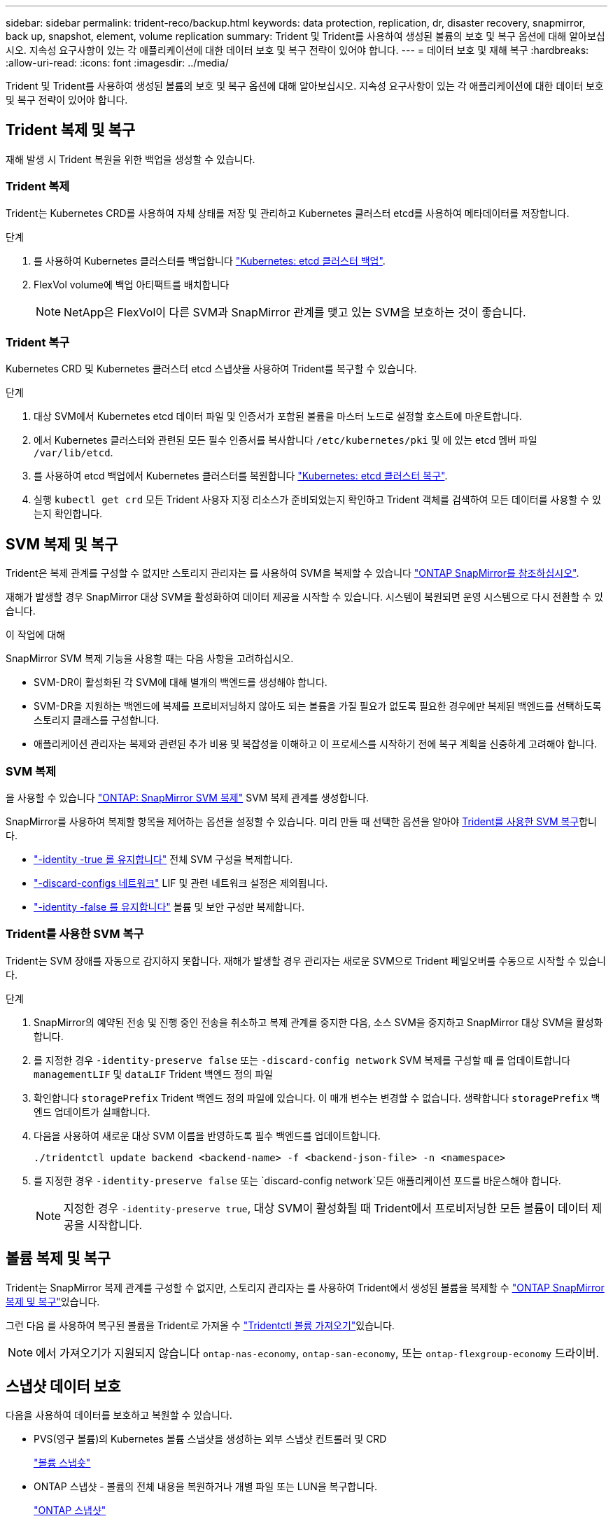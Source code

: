 ---
sidebar: sidebar 
permalink: trident-reco/backup.html 
keywords: data protection, replication, dr, disaster recovery, snapmirror, back up, snapshot, element, volume replication 
summary: Trident 및 Trident를 사용하여 생성된 볼륨의 보호 및 복구 옵션에 대해 알아보십시오. 지속성 요구사항이 있는 각 애플리케이션에 대한 데이터 보호 및 복구 전략이 있어야 합니다. 
---
= 데이터 보호 및 재해 복구
:hardbreaks:
:allow-uri-read: 
:icons: font
:imagesdir: ../media/


[role="lead"]
Trident 및 Trident를 사용하여 생성된 볼륨의 보호 및 복구 옵션에 대해 알아보십시오. 지속성 요구사항이 있는 각 애플리케이션에 대한 데이터 보호 및 복구 전략이 있어야 합니다.



== Trident 복제 및 복구

재해 발생 시 Trident 복원을 위한 백업을 생성할 수 있습니다.



=== Trident 복제

Trident는 Kubernetes CRD를 사용하여 자체 상태를 저장 및 관리하고 Kubernetes 클러스터 etcd를 사용하여 메타데이터를 저장합니다.

.단계
. 를 사용하여 Kubernetes 클러스터를 백업합니다  link:https://kubernetes.io/docs/tasks/administer-cluster/configure-upgrade-etcd/#backing-up-an-etcd-cluster["Kubernetes: etcd 클러스터 백업"^].
. FlexVol volume에 백업 아티팩트를 배치합니다
+

NOTE: NetApp은 FlexVol이 다른 SVM과 SnapMirror 관계를 맺고 있는 SVM을 보호하는 것이 좋습니다.





=== Trident 복구

Kubernetes CRD 및 Kubernetes 클러스터 etcd 스냅샷을 사용하여 Trident를 복구할 수 있습니다.

.단계
. 대상 SVM에서 Kubernetes etcd 데이터 파일 및 인증서가 포함된 볼륨을 마스터 노드로 설정할 호스트에 마운트합니다.
. 에서 Kubernetes 클러스터와 관련된 모든 필수 인증서를 복사합니다 `/etc/kubernetes/pki` 및 에 있는 etcd 멤버 파일 `/var/lib/etcd`.
. 를 사용하여 etcd 백업에서 Kubernetes 클러스터를 복원합니다 link:https://kubernetes.io/docs/tasks/administer-cluster/configure-upgrade-etcd/#restoring-an-etcd-cluster["Kubernetes: etcd 클러스터 복구"^].
. 실행 `kubectl get crd` 모든 Trident 사용자 지정 리소스가 준비되었는지 확인하고 Trident 객체를 검색하여 모든 데이터를 사용할 수 있는지 확인합니다.




== SVM 복제 및 복구

Trident은 복제 관계를 구성할 수 없지만 스토리지 관리자는 를 사용하여 SVM을 복제할 수 있습니다 https://docs.netapp.com/us-en/ontap/data-protection/snapmirror-svm-replication-concept.html["ONTAP SnapMirror를 참조하십시오"^].

재해가 발생할 경우 SnapMirror 대상 SVM을 활성화하여 데이터 제공을 시작할 수 있습니다. 시스템이 복원되면 운영 시스템으로 다시 전환할 수 있습니다.

.이 작업에 대해
SnapMirror SVM 복제 기능을 사용할 때는 다음 사항을 고려하십시오.

* SVM-DR이 활성화된 각 SVM에 대해 별개의 백엔드를 생성해야 합니다.
* SVM-DR을 지원하는 백엔드에 복제를 프로비저닝하지 않아도 되는 볼륨을 가질 필요가 없도록 필요한 경우에만 복제된 백엔드를 선택하도록 스토리지 클래스를 구성합니다.
* 애플리케이션 관리자는 복제와 관련된 추가 비용 및 복잡성을 이해하고 이 프로세스를 시작하기 전에 복구 계획을 신중하게 고려해야 합니다.




=== SVM 복제

을 사용할 수 있습니다 link:https://docs.netapp.com/us-en/ontap/data-protection/snapmirror-svm-replication-workflow-concept.html["ONTAP: SnapMirror SVM 복제"^] SVM 복제 관계를 생성합니다.

SnapMirror를 사용하여 복제할 항목을 제어하는 옵션을 설정할 수 있습니다. 미리 만들 때 선택한 옵션을 알아야 <<Trident를 사용한 SVM 복구>>합니다.

* link:https://docs.netapp.com/us-en/ontap/data-protection/replicate-entire-svm-config-task.html["-identity -true 를 유지합니다"^] 전체 SVM 구성을 복제합니다.
* link:https://docs.netapp.com/us-en/ontap/data-protection/exclude-lifs-svm-replication-task.html["-discard-configs 네트워크"^] LIF 및 관련 네트워크 설정은 제외됩니다.
* link:https://docs.netapp.com/us-en/ontap/data-protection/exclude-network-name-service-svm-replication-task.html["-identity -false 를 유지합니다"^] 볼륨 및 보안 구성만 복제합니다.




=== Trident를 사용한 SVM 복구

Trident는 SVM 장애를 자동으로 감지하지 못합니다. 재해가 발생할 경우 관리자는 새로운 SVM으로 Trident 페일오버를 수동으로 시작할 수 있습니다.

.단계
. SnapMirror의 예약된 전송 및 진행 중인 전송을 취소하고 복제 관계를 중지한 다음, 소스 SVM을 중지하고 SnapMirror 대상 SVM을 활성화합니다.
. 를 지정한 경우 `-identity-preserve false` 또는 `-discard-config network` SVM 복제를 구성할 때 를 업데이트합니다 `managementLIF` 및 `dataLIF` Trident 백엔드 정의 파일
. 확인합니다 `storagePrefix` Trident 백엔드 정의 파일에 있습니다. 이 매개 변수는 변경할 수 없습니다. 생략합니다 `storagePrefix` 백엔드 업데이트가 실패합니다.
. 다음을 사용하여 새로운 대상 SVM 이름을 반영하도록 필수 백엔드를 업데이트합니다.
+
[listing]
----
./tridentctl update backend <backend-name> -f <backend-json-file> -n <namespace>
----
. 를 지정한 경우 `-identity-preserve false` 또는 `discard-config network`모든 애플리케이션 포드를 바운스해야 합니다.
+

NOTE: 지정한 경우 `-identity-preserve true`, 대상 SVM이 활성화될 때 Trident에서 프로비저닝한 모든 볼륨이 데이터 제공을 시작합니다.





== 볼륨 복제 및 복구

Trident는 SnapMirror 복제 관계를 구성할 수 없지만, 스토리지 관리자는 를 사용하여 Trident에서 생성된 볼륨을 복제할 수 link:https://docs.netapp.com/us-en/ontap/data-protection/snapmirror-disaster-recovery-concept.html["ONTAP SnapMirror 복제 및 복구"^]있습니다.

그런 다음 를 사용하여 복구된 볼륨을 Trident로 가져올 수 link:../trident-use/vol-import.html["Tridentctl 볼륨 가져오기"]있습니다.


NOTE: 에서 가져오기가 지원되지 않습니다 `ontap-nas-economy`,  `ontap-san-economy`, 또는 `ontap-flexgroup-economy` 드라이버.



== 스냅샷 데이터 보호

다음을 사용하여 데이터를 보호하고 복원할 수 있습니다.

* PVS(영구 볼륨)의 Kubernetes 볼륨 스냅샷을 생성하는 외부 스냅샷 컨트롤러 및 CRD
+
link:../trident-use/vol-snapshots.html["볼륨 스냅숏"]

* ONTAP 스냅샷 - 볼륨의 전체 내용을 복원하거나 개별 파일 또는 LUN을 복구합니다.
+
link:https://docs.netapp.com/us-en/ontap/data-protection/manage-local-snapshot-copies-concept.html["ONTAP 스냅샷"^]


